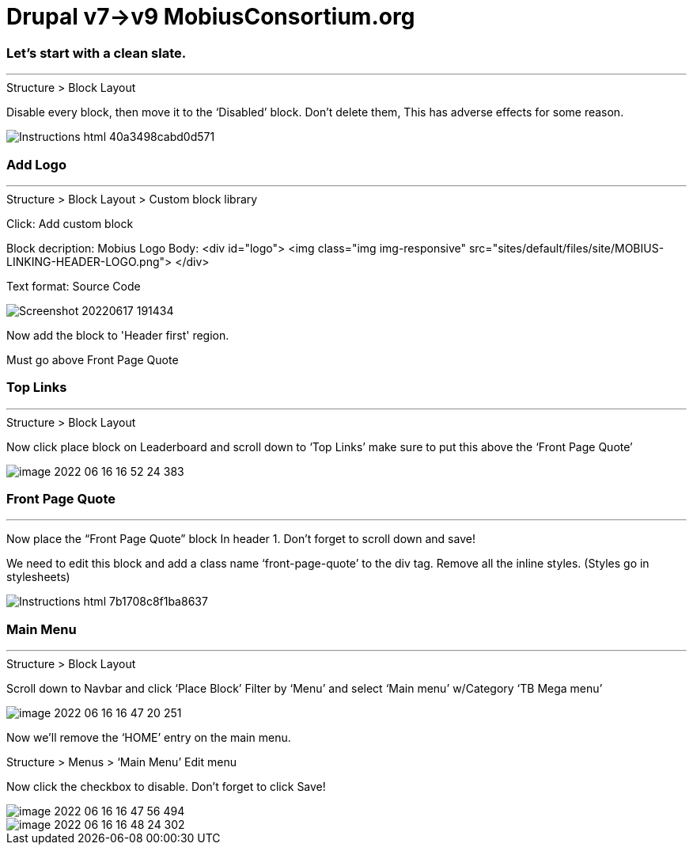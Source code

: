 = Drupal v7->v9 MobiusConsortium.org

=== Let's start with a clean slate.

---

.Structure > Block Layout
Disable every block, then move it to the ‘Disabled’ block.
Don't delete them, This has adverse effects for some reason.

image::{docdir}/{docdir}/README/img/Instructions_html_40a3498cabd0d571.png[align="center"]

=== Add Logo
---

.Structure > Block Layout > Custom block library

Click: Add custom block

Block decription: Mobius Logo Body:
<div id="logo"> <img class="img img-responsive" src="sites/default/files/site/MOBIUS-LINKING-HEADER-LOGO.png"> </div>

Text format: Source Code

image::{docdir}/README/img/Screenshot_20220617_191434.png[align="center"]

Now add the block to 'Header first' region.

Must go above Front Page Quote

=== Top Links

---

.Structure > Block Layout
Now click place block on Leaderboard and scroll down to ‘Top Links’ make sure to put this above the ‘Front Page Quote’

image::{docdir}/README/img/image-2022-06-16-16-52-24-383.png[align="center"]

=== Front Page Quote

---

Now place the “Front Page Quote” block In header 1. Don’t forget to scroll down and save!

We need to edit this block and add a class name ‘front-page-quote’ to the div tag.
Remove all the inline styles.
(Styles go in stylesheets)

image::{docdir}/README/img/Instructions_html_7b1708c8f1ba8637.png[align="center"]

=== Main Menu

---

.Structure > Block Layout
Scroll down to Navbar and click ‘Place Block’ Filter by ‘Menu’ and select ‘Main menu’ w/Category ‘TB Mega menu’

image::{docdir}/README/img/image-2022-06-16-16-47-20-251.png[align="center"]

Now we’ll remove the ‘HOME’ entry on the main menu.

.Structure > Menus > ‘Main Menu’ Edit menu
Now click the checkbox to disable.
Don’t forget to click Save!

image::{docdir}/README/img/image-2022-06-16-16-47-56-494.png[align="center"]

image::{docdir}/README/img/image-2022-06-16-16-48-24-302.png[align="center"]


